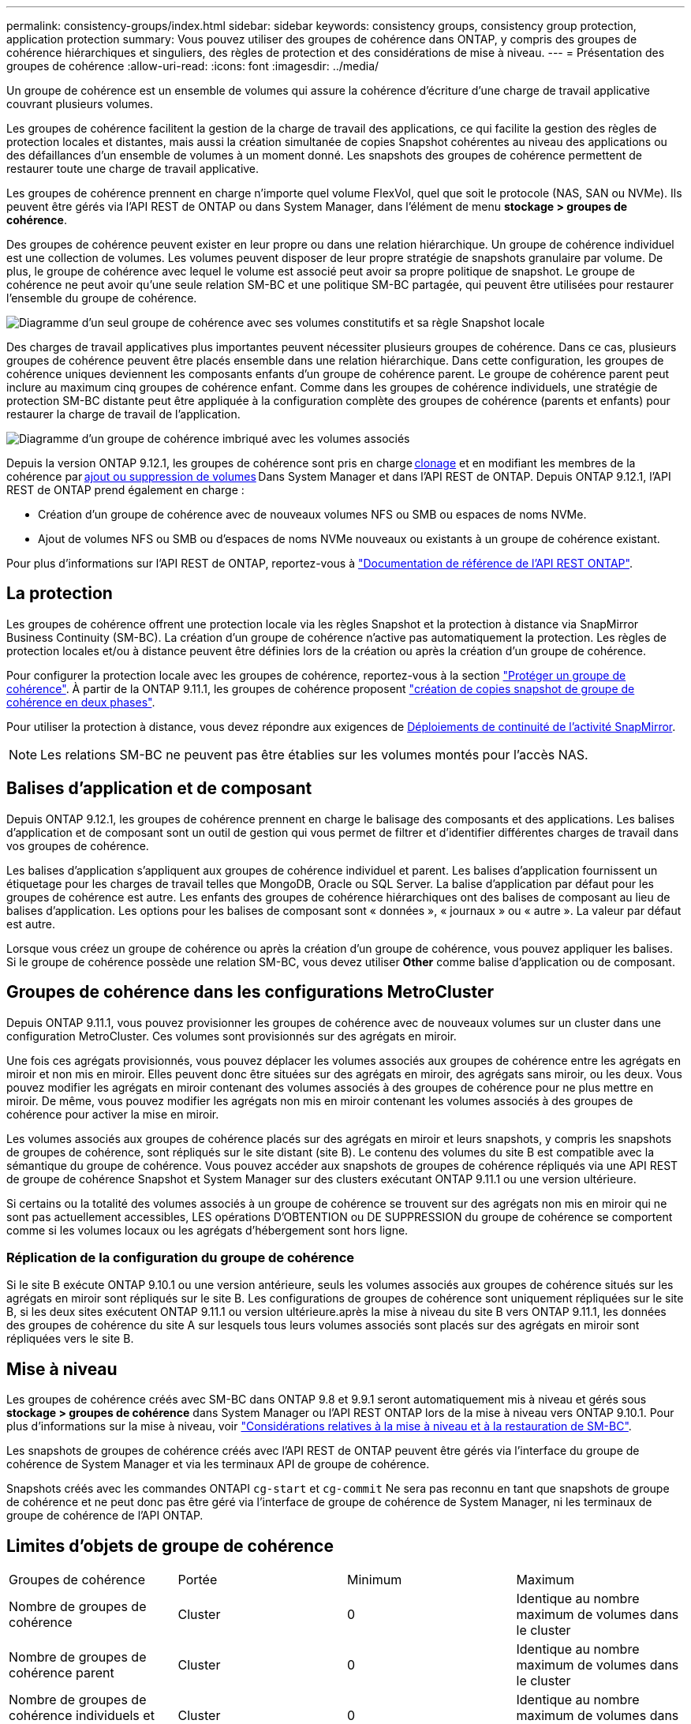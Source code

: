 ---
permalink: consistency-groups/index.html 
sidebar: sidebar 
keywords: consistency groups, consistency group protection, application protection 
summary: Vous pouvez utiliser des groupes de cohérence dans ONTAP, y compris des groupes de cohérence hiérarchiques et singuliers, des règles de protection et des considérations de mise à niveau. 
---
= Présentation des groupes de cohérence
:allow-uri-read: 
:icons: font
:imagesdir: ../media/


[role="lead"]
Un groupe de cohérence est un ensemble de volumes qui assure la cohérence d'écriture d'une charge de travail applicative couvrant plusieurs volumes.

Les groupes de cohérence facilitent la gestion de la charge de travail des applications, ce qui facilite la gestion des règles de protection locales et distantes, mais aussi la création simultanée de copies Snapshot cohérentes au niveau des applications ou des défaillances d'un ensemble de volumes à un moment donné. Les snapshots des groupes de cohérence permettent de restaurer toute une charge de travail applicative.

Les groupes de cohérence prennent en charge n'importe quel volume FlexVol, quel que soit le protocole (NAS, SAN ou NVMe). Ils peuvent être gérés via l'API REST de ONTAP ou dans System Manager, dans l'élément de menu *stockage > groupes de cohérence*.

Des groupes de cohérence peuvent exister en leur propre ou dans une relation hiérarchique. Un groupe de cohérence individuel est une collection de volumes. Les volumes peuvent disposer de leur propre stratégie de snapshots granulaire par volume. De plus, le groupe de cohérence avec lequel le volume est associé peut avoir sa propre politique de snapshot. Le groupe de cohérence ne peut avoir qu'une seule relation SM-BC et une politique SM-BC partagée, qui peuvent être utilisées pour restaurer l'ensemble du groupe de cohérence.

image:../media/consistency-group-single-diagram.gif["Diagramme d'un seul groupe de cohérence avec ses volumes constitutifs et sa règle Snapshot locale"]

Des charges de travail applicatives plus importantes peuvent nécessiter plusieurs groupes de cohérence. Dans ce cas, plusieurs groupes de cohérence peuvent être placés ensemble dans une relation hiérarchique. Dans cette configuration, les groupes de cohérence uniques deviennent les composants enfants d'un groupe de cohérence parent. Le groupe de cohérence parent peut inclure au maximum cinq groupes de cohérence enfant. Comme dans les groupes de cohérence individuels, une stratégie de protection SM-BC distante peut être appliquée à la configuration complète des groupes de cohérence (parents et enfants) pour restaurer la charge de travail de l'application.

image:../media/consistency-group-nested-diagram.gif["Diagramme d'un groupe de cohérence imbriqué avec les volumes associés"]

Depuis la version ONTAP 9.12.1, les groupes de cohérence sont pris en charge xref:clone-task.html[clonage] et en modifiant les membres de la cohérence par xref:modify-task.html[ajout ou suppression de volumes] Dans System Manager et dans l'API REST de ONTAP. Depuis ONTAP 9.12.1, l'API REST de ONTAP prend également en charge :

* Création d'un groupe de cohérence avec de nouveaux volumes NFS ou SMB ou espaces de noms NVMe.
* Ajout de volumes NFS ou SMB ou d'espaces de noms NVMe nouveaux ou existants à un groupe de cohérence existant.


Pour plus d'informations sur l'API REST de ONTAP, reportez-vous à https://docs.netapp.com/us-en/ontap-automation/reference/api_reference.html#access-a-copy-of-the-ontap-rest-api-reference-documentation["Documentation de référence de l'API REST ONTAP"].



== La protection

Les groupes de cohérence offrent une protection locale via les règles Snapshot et la protection à distance via SnapMirror Business Continuity (SM-BC). La création d'un groupe de cohérence n'active pas automatiquement la protection. Les règles de protection locales et/ou à distance peuvent être définies lors de la création ou après la création d'un groupe de cohérence.

Pour configurer la protection locale avec les groupes de cohérence, reportez-vous à la section link:protect-task.html["Protéger un groupe de cohérence"]. À partir de la ONTAP 9.11.1, les groupes de cohérence proposent link:protect-task.html#two-phase-CG-snapshot-creation["création de copies snapshot de groupe de cohérence en deux phases"].

Pour utiliser la protection à distance, vous devez répondre aux exigences de xref:../smbc/smbc_plan_prerequisites.html#licensing[Déploiements de continuité de l'activité SnapMirror].


NOTE: Les relations SM-BC ne peuvent pas être établies sur les volumes montés pour l'accès NAS.



== Balises d'application et de composant

Depuis ONTAP 9.12.1, les groupes de cohérence prennent en charge le balisage des composants et des applications. Les balises d'application et de composant sont un outil de gestion qui vous permet de filtrer et d'identifier différentes charges de travail dans vos groupes de cohérence.

Les balises d'application s'appliquent aux groupes de cohérence individuel et parent. Les balises d'application fournissent un étiquetage pour les charges de travail telles que MongoDB, Oracle ou SQL Server. La balise d'application par défaut pour les groupes de cohérence est autre. Les enfants des groupes de cohérence hiérarchiques ont des balises de composant au lieu de balises d'application. Les options pour les balises de composant sont « données », « journaux » ou « autre ». La valeur par défaut est autre.

Lorsque vous créez un groupe de cohérence ou après la création d'un groupe de cohérence, vous pouvez appliquer les balises. Si le groupe de cohérence possède une relation SM-BC, vous devez utiliser *Other* comme balise d'application ou de composant.



== Groupes de cohérence dans les configurations MetroCluster

Depuis ONTAP 9.11.1, vous pouvez provisionner les groupes de cohérence avec de nouveaux volumes sur un cluster dans une configuration MetroCluster. Ces volumes sont provisionnés sur des agrégats en miroir.

Une fois ces agrégats provisionnés, vous pouvez déplacer les volumes associés aux groupes de cohérence entre les agrégats en miroir et non mis en miroir. Elles peuvent donc être situées sur des agrégats en miroir, des agrégats sans miroir, ou les deux. Vous pouvez modifier les agrégats en miroir contenant des volumes associés à des groupes de cohérence pour ne plus mettre en miroir. De même, vous pouvez modifier les agrégats non mis en miroir contenant les volumes associés à des groupes de cohérence pour activer la mise en miroir.

Les volumes associés aux groupes de cohérence placés sur des agrégats en miroir et leurs snapshots, y compris les snapshots de groupes de cohérence, sont répliqués sur le site distant (site B). Le contenu des volumes du site B est compatible avec la sémantique du groupe de cohérence. Vous pouvez accéder aux snapshots de groupes de cohérence répliqués via une API REST de groupe de cohérence Snapshot et System Manager sur des clusters exécutant ONTAP 9.11.1 ou une version ultérieure.

Si certains ou la totalité des volumes associés à un groupe de cohérence se trouvent sur des agrégats non mis en miroir qui ne sont pas actuellement accessibles, LES opérations D'OBTENTION ou DE SUPPRESSION du groupe de cohérence se comportent comme si les volumes locaux ou les agrégats d'hébergement sont hors ligne.



=== Réplication de la configuration du groupe de cohérence

Si le site B exécute ONTAP 9.10.1 ou une version antérieure, seuls les volumes associés aux groupes de cohérence situés sur les agrégats en miroir sont répliqués sur le site B. Les configurations de groupes de cohérence sont uniquement répliquées sur le site B, si les deux sites exécutent ONTAP 9.11.1 ou version ultérieure.après la mise à niveau du site B vers ONTAP 9.11.1, les données des groupes de cohérence du site A sur lesquels tous leurs volumes associés sont placés sur des agrégats en miroir sont répliquées vers le site B.



== Mise à niveau

Les groupes de cohérence créés avec SM-BC dans ONTAP 9.8 et 9.9.1 seront automatiquement mis à niveau et gérés sous *stockage > groupes de cohérence* dans System Manager ou l'API REST ONTAP lors de la mise à niveau vers ONTAP 9.10.1. Pour plus d'informations sur la mise à niveau, voir link:../smbc/smbc_admin_upgrade_and_revert_considerations.html["Considérations relatives à la mise à niveau et à la restauration de SM-BC"].

Les snapshots de groupes de cohérence créés avec l'API REST de ONTAP peuvent être gérés via l'interface du groupe de cohérence de System Manager et via les terminaux API de groupe de cohérence.

Snapshots créés avec les commandes ONTAPI `cg-start` et `cg-commit` Ne sera pas reconnu en tant que snapshots de groupe de cohérence et ne peut donc pas être géré via l'interface de groupe de cohérence de System Manager, ni les terminaux de groupe de cohérence de l'API ONTAP.



== Limites d'objets de groupe de cohérence

|===


| Groupes de cohérence | Portée | Minimum | Maximum 


| Nombre de groupes de cohérence | Cluster | 0 | Identique au nombre maximum de volumes dans le cluster 


| Nombre de groupes de cohérence parent | Cluster | 0 | Identique au nombre maximum de volumes dans le cluster 


| Nombre de groupes de cohérence individuels et parents | Cluster | 0 | Identique au nombre maximum de volumes dans le cluster 


| Groupe de cohérence | Identique au nombre maximum de volumes dans le cluster | 1 | 80 


| Nombre de volumes dans l'enfant d'un groupe de cohérence parent | Groupe de cohérence parent | 1 | 80 


| Nombre de volumes dans un groupe de cohérence enfant | Groupe de cohérence enfant | 1 | 80 


| Nombre de groupes de cohérence enfants dans un groupe de cohérence parent | Groupe de cohérence parent | 1 | 5 
|===
Si vous utilisez SM-BC, reportez-vous à link:../smbc/smbc_plan_additional_restrictions_and_limitations.html#volumes["Restrictions et limitations de SM-BC pour les limites"].



== En savoir plus sur les groupes de cohérence

video::j0jfXDcdyzE[youtube,width=848,height=480]